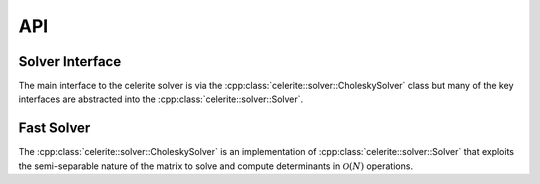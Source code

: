 .. _cpp-api:

API
===

Solver Interface
----------------

The main interface to the celerite solver is via the
:cpp:class:`celerite::solver::CholeskySolver` class but many of the key
interfaces are abstracted into the :cpp:class:`celerite::solver::Solver`.

.. doxygenclass:: celerite::solver::Solver
    :members:

Fast Solver
-----------

The :cpp:class:`celerite::solver::CholeskySolver` is an implementation of
:cpp:class:`celerite::solver::Solver` that exploits the semi-separable nature
of the matrix to solve and compute determinants in :math:`\mathcal{O}(N)`
operations.

.. doxygenclass:: celerite::solver::CholeskySolver
    :members:
